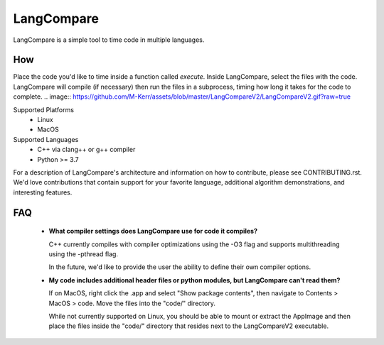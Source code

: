 LangCompare
===========
LangCompare is a simple tool to time code in multiple languages.

How
---
Place the code you'd like to time inside a function called `execute`.
Inside LangCompare, select the files with the code. LangCompare will compile (if
necessary) then run the files in a subprocess, timing how long it takes for the
code to complete. 
.. image:: https://github.com/M-Kerr/assets/blob/master/LangCompareV2/LangCompareV2.gif?raw=true


Supported Platforms 
    * Linux 
    * MacOS 

Supported Languages
    * C++ via clang++ or g++ compiler 
    * Python >= 3.7


For a description of LangCompare's architecture and information on how to
contribute, please see CONTRIBUTING.rst. We'd love contributions that contain
support for your favorite language, additional algorithm demonstrations, and
interesting features.

FAQ
---
    * **What compiler settings does LangCompare use for code it compiles?**

      C++ currently compiles with compiler optimizations using the -O3 flag
      and supports multithreading using the -pthread flag. 

      In the future, we'd like to provide the user the ability to define their
      own compiler options.
      
    * **My code includes additional header files or python modules, but
      LangCompare can't read them?**

      If on MacOS, right click the .app and select "Show package contents",
      then navigate to Contents > MacOS > code. Move the files into the "code/"
      directory.

      While not currently supported on Linux, you should be able to mount or
      extract the AppImage and then place the files inside the "code/"
      directory that resides next to the LangCompareV2 executable.
